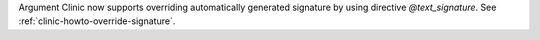 Argument Clinic now supports overriding automatically generated signature by
using directive `@text_signature`. See :ref:`clinic-howto-override-signature`.
